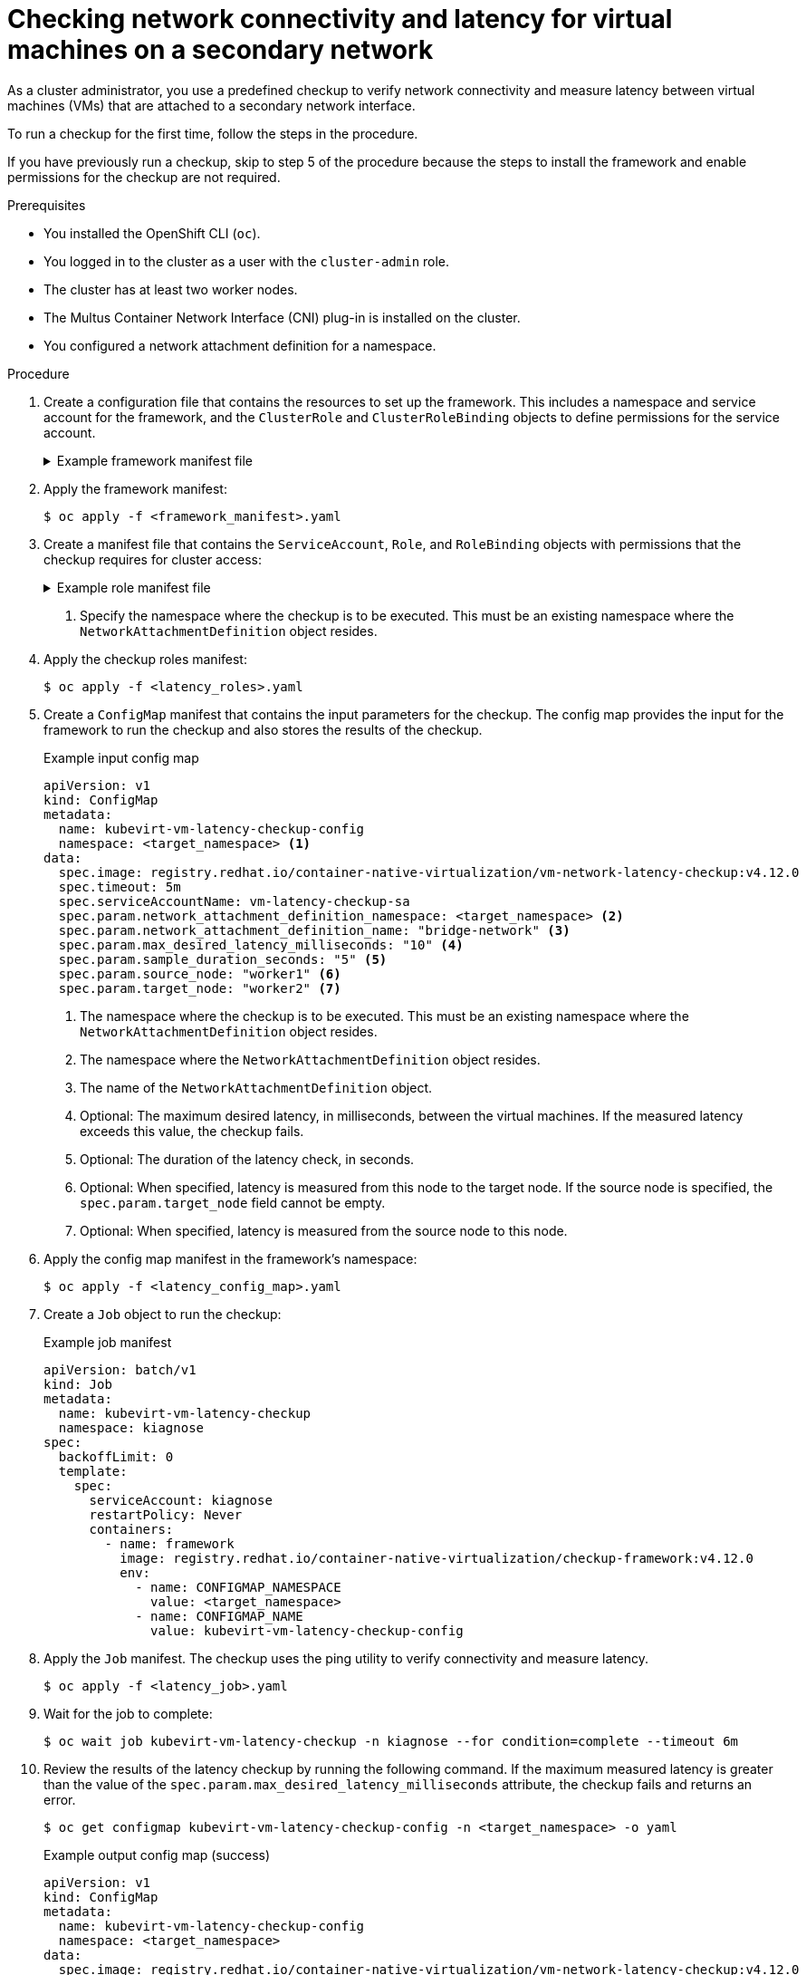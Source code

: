 // Module included in the following assemblies:
//
// * virt/logging_events_monitoring/virt-running-cluster-checkups.adoc

:_content-type: PROCEDURE
[id="virt-measuring-latency-vm-secondary-network_{context}"]
= Checking network connectivity and latency for virtual machines on a secondary network

As a cluster administrator, you use a predefined checkup to verify network connectivity and measure latency between virtual machines (VMs) that are attached to a secondary network interface.

To run a checkup for the first time, follow the steps in the procedure.

If you have previously run a checkup, skip to step 5 of the procedure because the steps to install the framework and enable permissions for the checkup are not required.

.Prerequisites

* You installed the OpenShift CLI (`oc`).
* You logged in to the cluster as a user with the `cluster-admin` role.
* The cluster has at least two worker nodes.
* The Multus Container Network Interface (CNI) plug-in is installed on the cluster.
* You configured a network attachment definition for a namespace.

.Procedure

. Create a configuration file that contains the resources to set up the framework. This includes a namespace and service account for the framework, and the `ClusterRole` and `ClusterRoleBinding` objects to define permissions for the service account.
+
.Example framework manifest file
[%collapsible]
====
[source,yaml]
----
---
apiVersion: v1
kind: Namespace
metadata:
  name: kiagnose
---
apiVersion: v1
kind: ServiceAccount
metadata:
  name: kiagnose
  namespace: kiagnose
---
apiVersion: rbac.authorization.k8s.io/v1
kind: ClusterRole
metadata:
  name: kiagnose
rules:
  - apiGroups: [ "" ]
    resources: [ "configmaps" ]
    verbs:
      - get
      - list
      - create
      - update
      - patch
      - delete
  - apiGroups: [ "rbac.authorization.k8s.io" ]
    resources:
      - roles
      - rolebindings
    verbs:
      - get
      - list
      - create
      - delete
  - apiGroups: [ "batch" ]
    resources: [ "jobs" ]
    verbs:
      - get
      - list
      - create
      - delete
      - watch
---
apiVersion: rbac.authorization.k8s.io/v1
kind: ClusterRoleBinding
metadata:
  name: kiagnose
roleRef:
  apiGroup: rbac.authorization.k8s.io
  kind: ClusterRole
  name: kiagnose
subjects:
  - kind: ServiceAccount
    name: kiagnose
    namespace: kiagnose
...
----
====

. Apply the framework manifest:
+
[source,terminal]
----
$ oc apply -f <framework_manifest>.yaml
----

. Create a manifest file that contains the `ServiceAccount`, `Role`, and `RoleBinding` objects with permissions that the checkup requires for cluster access:
+
.Example role manifest file
[%collapsible]
====
[source,yaml]
----
---
apiVersion: v1
kind: ServiceAccount
metadata:
  name: vm-latency-checkup-sa
  namespace: <target_namespace> <1>
---
apiVersion: rbac.authorization.k8s.io/v1
kind: Role
metadata:
  name: kubevirt-vm-latency-checker
  namespace: <target_namespace>
rules:
- apiGroups: ["kubevirt.io"]
  resources: ["virtualmachineinstances"]
  verbs: ["get", "create", "delete"]
- apiGroups: ["subresources.kubevirt.io"]
  resources: ["virtualmachineinstances/console"]
  verbs: ["get"]
- apiGroups: ["k8s.cni.cncf.io"]
  resources: ["network-attachment-definitions"]
  verbs: ["get"]
---
apiVersion: rbac.authorization.k8s.io/v1
kind: RoleBinding
metadata:
  name: kubevirt-vm-latency-checker
  namespace: <target_namespace>
subjects:
- kind: ServiceAccount
  name: vm-latency-checkup-sa
roleRef:
  kind: Role
  name: kubevirt-vm-latency-checker
  apiGroup: rbac.authorization.k8s.io
----
====
<1> Specify the namespace where the checkup is to be executed. This must be an existing namespace where the `NetworkAttachmentDefinition` object resides.

. Apply the checkup roles manifest:
+
[source,terminal]
----
$ oc apply -f <latency_roles>.yaml
----

. Create a `ConfigMap` manifest that contains the input parameters for the checkup. The config map provides the input for the framework to run the checkup and also stores the results of the checkup.
+
.Example input config map
[source,yaml]
----
apiVersion: v1
kind: ConfigMap
metadata:
  name: kubevirt-vm-latency-checkup-config
  namespace: <target_namespace> <1>
data:
  spec.image: registry.redhat.io/container-native-virtualization/vm-network-latency-checkup:v4.12.0
  spec.timeout: 5m
  spec.serviceAccountName: vm-latency-checkup-sa
  spec.param.network_attachment_definition_namespace: <target_namespace> <2>
  spec.param.network_attachment_definition_name: "bridge-network" <3>
  spec.param.max_desired_latency_milliseconds: "10" <4>
  spec.param.sample_duration_seconds: "5" <5>
  spec.param.source_node: "worker1" <6>
  spec.param.target_node: "worker2" <7>
----
<1> The namespace where the checkup is to be executed. This must be an existing namespace where the `NetworkAttachmentDefinition` object resides.
<2> The namespace where the `NetworkAttachmentDefinition` object resides.
<3> The name of the `NetworkAttachmentDefinition` object.
<4> Optional: The maximum desired latency, in milliseconds, between the virtual machines. If the measured latency exceeds this value, the checkup fails.
<5> Optional: The duration of the latency check, in seconds.
<6> Optional: When specified, latency is measured from this node to the target node. If the source node is specified, the `spec.param.target_node` field cannot be empty.
<7> Optional: When specified, latency is measured from the source node to this node.

. Apply the config map manifest in the framework’s namespace:
+
[source,terminal]
----
$ oc apply -f <latency_config_map>.yaml
----

. Create a `Job` object to run the checkup:
+
.Example job manifest
[source,yaml]
----
apiVersion: batch/v1
kind: Job
metadata:
  name: kubevirt-vm-latency-checkup
  namespace: kiagnose
spec:
  backoffLimit: 0
  template:
    spec:
      serviceAccount: kiagnose
      restartPolicy: Never
      containers:
        - name: framework
          image: registry.redhat.io/container-native-virtualization/checkup-framework:v4.12.0
          env:
            - name: CONFIGMAP_NAMESPACE
              value: <target_namespace>
            - name: CONFIGMAP_NAME
              value: kubevirt-vm-latency-checkup-config
----

. Apply the `Job` manifest. The checkup uses the ping utility to verify connectivity and measure latency.
+
[source,terminal]
----
$ oc apply -f <latency_job>.yaml
----

. Wait for the job to complete:
+
[source,terminal]
----
$ oc wait job kubevirt-vm-latency-checkup -n kiagnose --for condition=complete --timeout 6m
----

. Review the results of the latency checkup by running the following command. If the maximum measured latency is greater than the value of the `spec.param.max_desired_latency_milliseconds` attribute, the checkup fails and returns an error.
+
[source,terminal]
----
$ oc get configmap kubevirt-vm-latency-checkup-config -n <target_namespace> -o yaml
----
+
.Example output config map (success)
[source,yaml]
----
apiVersion: v1
kind: ConfigMap
metadata:
  name: kubevirt-vm-latency-checkup-config
  namespace: <target_namespace>
data:
  spec.image: registry.redhat.io/container-native-virtualization/vm-network-latency-checkup:v4.12.0
  spec.timeout: 5m
  spec.serviceAccountName: vm-latency-checkup-sa
  spec.param.network_attachment_definition_namespace: <target_namespace>
  spec.param.network_attachment_definition_name: "bridge-network"
  spec.param.max_desired_latency_milliseconds: "10"
  spec.param.sample_duration_seconds: "5"
  spec.param.source_node: "worker1"
  spec.param.target_node: "worker2"
  status.succeeded: "true"
  status.failureReason: ""
  status.completionTimestamp: "2022-01-01T09:00:00Z"
  status.startTimestamp: "2022-01-01T09:00:07Z"
  status.result.avgLatencyNanoSec: "177000"
  status.result.maxLatencyNanoSec: "244000" <1>
  status.result.measurementDurationSec: "5"
  status.result.minLatencyNanoSec: "135000"
  status.result.sourceNode: "worker1"
  status.result.targetNode: "worker2"
----
<1> The maximum measured latency in nanoseconds.

. Optional: To view the detailed job log in case of checkup failure, use the following command:
+
[source,terminal]
----
$ oc logs job.batch/kubevirt-vm-latency-checkup -n kiagnose
----

. Delete the job and config map resources that you previously created by running the following commands:
+
[source,terminal]
----
$ oc delete job -n kiagnose kubevirt-vm-latency-checkup
----
+
[source,terminal]
----
$ oc delete config-map -n <target_namespace> kubevirt-vm-latency-checkup-config
----

. Optional: If you do not plan to run another checkup, delete the checkup role and framework manifest files.
+
[source,terminal]
----
$ oc delete -f <file_name>.yaml
----
